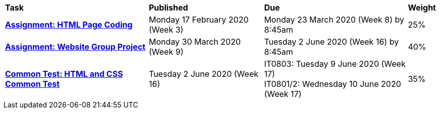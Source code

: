 [cols="5,4,5,1"]
|===

^|*Task*
^|*Published*
^|*Due*
^|*Weight*

{set:cellbgcolor:white}
.^|*<<s1assign1/index.adoc#, Assignment: HTML Page Coding>>*
.^|Monday 17 February 2020 (Week 3)
.^|Monday 23 March 2020 (Week 8) by 8:45am
^.^|25%

.^|*<<s1assign2/index.adoc#, Assignment: Website Group Project>>*
.^|Monday 30 March 2020 (Week 9)
.^|Tuesday 2 June 2020 (Week 16) by 8:45am
^.^|40%

.^|*<<s1commontest/index.adoc#, Common Test: HTML and CSS Common Test>>*
.^|Tuesday 2 June 2020 (Week 16)
.^|IT0803: Tuesday 9 June 2020 (Week 17) +
IT0801/2: Wednesday 10 June 2020 (Week 17)
^.^|35%

|===

